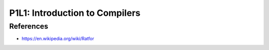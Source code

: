 P1L1: Introduction to Compilers
===============================

.. raw:: html

    <iframe src="https://drive.google.com/file/d/0Bw223ejhCropeGkzWGZQbWJjenc/preview" width="640" height="880"></iframe>


References
----------

* https://en.wikipedia.org/wiki/Ratfor
